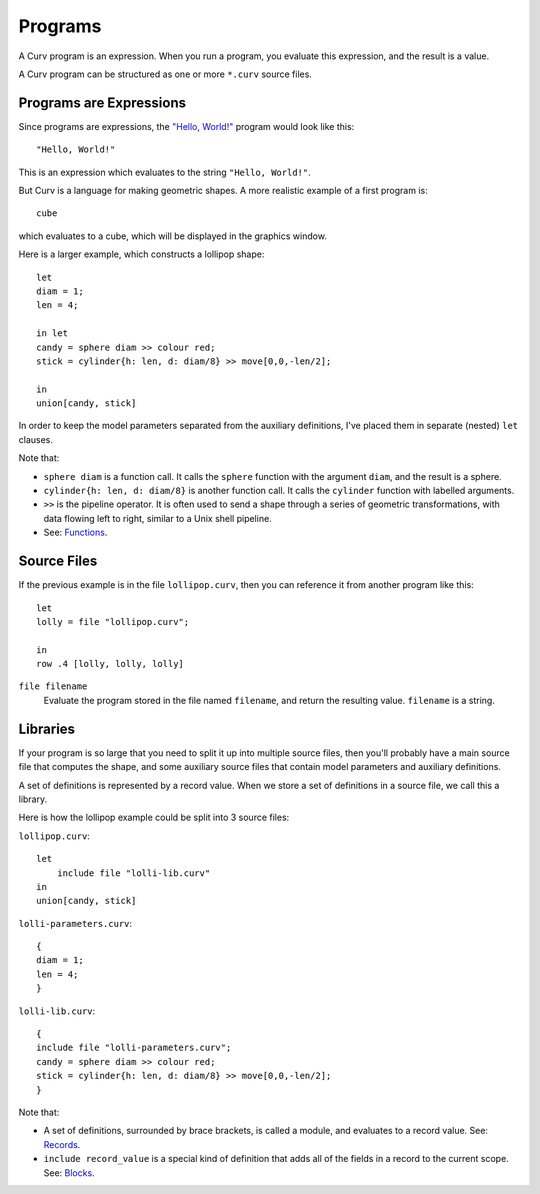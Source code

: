 Programs
========
A Curv program is an expression. When you run a program, you evaluate this
expression, and the result is a value.

A Curv program can be structured as one or more ``*.curv`` source files.

Programs are Expressions
------------------------
Since programs are expressions,
the `"Hello, World!"`_ program would look like this::

  "Hello, World!"

This is an expression which evaluates to the string ``"Hello, World!"``.

.. _`"Hello, World!"`: https://en.wikipedia.org/wiki/%22Hello,_World!%22_program

But Curv is a language for making geometric shapes. A more realistic example
of a first program is::

  cube

which evaluates to a cube, which will be displayed in the graphics window.

Here is a larger example, which constructs a lollipop shape::

  let
  diam = 1;
  len = 4;

  in let
  candy = sphere diam >> colour red;
  stick = cylinder{h: len, d: diam/8} >> move[0,0,-len/2];

  in
  union[candy, stick]

In order to keep the model parameters separated from the auxiliary
definitions, I've placed them in separate (nested) ``let`` clauses.

Note that:

* ``sphere diam`` is a function call.
  It calls the ``sphere`` function with the argument ``diam``,
  and the result is a sphere.
* ``cylinder{h: len, d: diam/8}`` is another function call.
  It calls the ``cylinder`` function with labelled arguments.
* ``>>`` is the pipeline operator.
  It is often used to send a shape through a series of geometric
  transformations, with data flowing left to right, similar
  to a Unix shell pipeline.
* See: `Functions`_.

.. _`Blocks`: Blocks.rst
.. _`Functions`: Functions.rst

Source Files
------------
If the previous example is in the file ``lollipop.curv``,
then you can reference it from another program like this::

  let
  lolly = file "lollipop.curv";
  
  in
  row .4 [lolly, lolly, lolly]

``file filename``
  Evaluate the program stored in the file named ``filename``,
  and return the resulting value. ``filename`` is a string.

Libraries
---------
If your program is so large that you need to split it up into
multiple source files, then you'll probably have a main source file
that computes the shape, and some auxiliary source files that contain
model parameters and auxiliary definitions.

A set of definitions is represented by a record value.
When we store a set of definitions in a source file, we call this a library.

Here is how the lollipop example could be split into 3 source files:

``lollipop.curv``::

  let
      include file "lolli-lib.curv"
  in
  union[candy, stick]

``lolli-parameters.curv``::

  {
  diam = 1;
  len = 4;
  }

``lolli-lib.curv``::

  {
  include file "lolli-parameters.curv";
  candy = sphere diam >> colour red;
  stick = cylinder{h: len, d: diam/8} >> move[0,0,-len/2];
  }

Note that:

* A set of definitions, surrounded by brace brackets, is called a module,
  and evaluates to a record value. See: `Records`_.
* ``include record_value`` is a special kind of definition that adds all
  of the fields in a record to the current scope.
  See: `Blocks`_.

.. _`Records`: Records.rst
.. _`Blocks`: Blocks.rst
